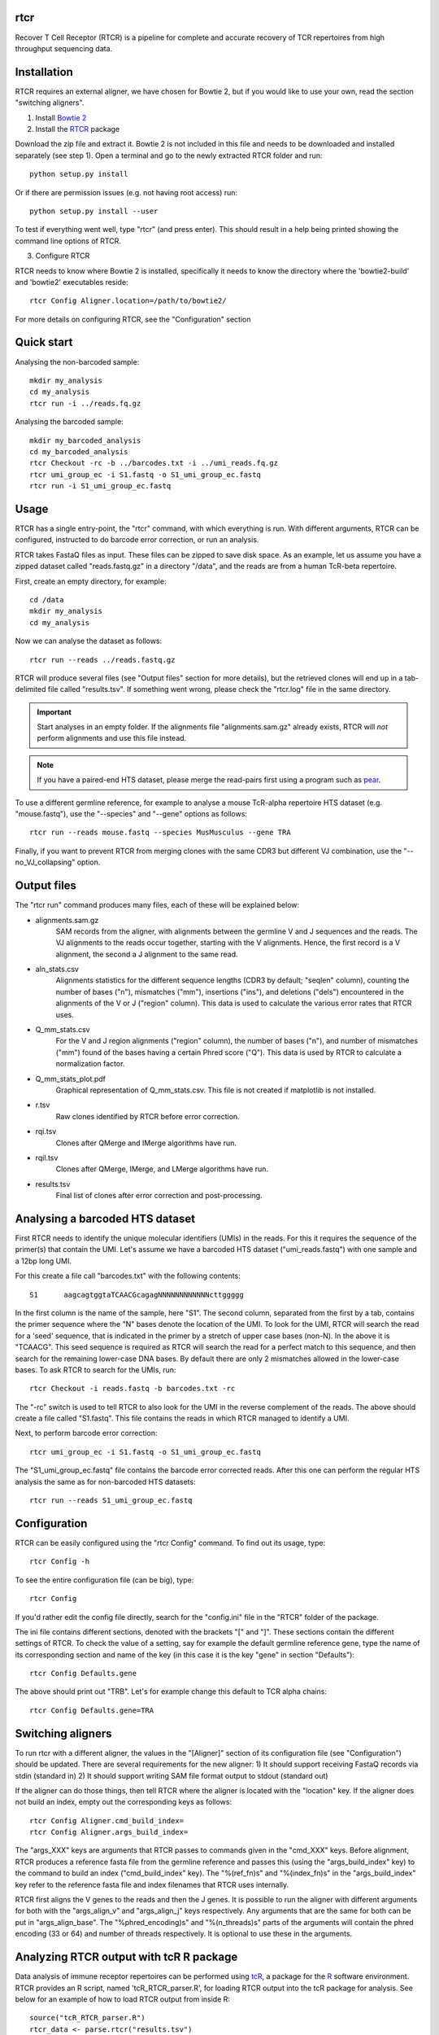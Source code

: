rtcr
====

Recover T Cell Receptor (RTCR) is a pipeline for complete and accurate recovery
of TCR repertoires from high throughput sequencing data.

Installation
============

RTCR requires an external aligner, we have chosen for Bowtie 2, but if you
would like to use your own, read the section "switching aligners".

1) Install `Bowtie 2 <http://bowtie-bio.sourceforge.net/bowtie2/index.shtml>`_

2) Install the RTCR_ package

Download the zip file and extract it. Bowtie 2 is not included in this file
and needs to be downloaded and installed separately (see step 1). Open a
terminal and go to the newly extracted RTCR folder and run::
        
        python setup.py install

Or if there are permission issues (e.g. not having root access) run::
        
        python setup.py install --user

To test if everything went well, type "rtcr" (and press enter). This should
result in a help being printed showing the command line options of RTCR.

3) Configure RTCR

RTCR needs to know where Bowtie 2 is installed, specifically it needs to know
the directory where the 'bowtie2-build' and 'bowtie2' executables reside::

        rtcr Config Aligner.location=/path/to/bowtie2/

For more details on configuring RTCR, see the "Configuration" section

Quick start
===========

Analysing the non-barcoded sample::

        mkdir my_analysis
        cd my_analysis
        rtcr run -i ../reads.fq.gz

Analysing the barcoded sample::

        mkdir my_barcoded_analysis
        cd my_barcoded_analysis
        rtcr Checkout -rc -b ../barcodes.txt -i ../umi_reads.fq.gz
        rtcr umi_group_ec -i S1.fastq -o S1_umi_group_ec.fastq
        rtcr run -i S1_umi_group_ec.fastq

Usage
=====

RTCR has a single entry-point, the "rtcr" command, with which everything is
run. With different arguments, RTCR can be configured, instructed to do barcode
error correction, or run an analysis.

RTCR takes FastaQ files as input. These files can be zipped to save disk space.
As an example, let us assume you have a zipped dataset called "reads.fastq.gz"
in a directory "/data", and the reads are from a human TcR-beta repertoire.

First, create an empty directory, for example::

        cd /data
        mkdir my_analysis
        cd my_analysis

Now we can analyse the dataset as follows::

        rtcr run --reads ../reads.fastq.gz

RTCR will produce several files (see "Output files" section for more details),
but the retrieved clones will end up in a tab-delimited file called
"results.tsv". If something went wrong, please check the "rtcr.log" file in the
same directory.

.. IMPORTANT::

        Start analyses in an empty folder. If the alignments file
        "alignments.sam.gz" already exists, RTCR will *not* perform alignments
        and use this file instead.

.. NOTE::

        If you have a paired-end HTS dataset, please merge the read-pairs first
        using a program such as pear_.

To use a different germline reference, for example to analyse a mouse TcR-alpha
repertoire HTS dataset (e.g. "mouse.fastq"), use the "--species" and "--gene"
options as follows::

        rtcr run --reads mouse.fastq --species MusMusculus --gene TRA

Finally, if you want to prevent RTCR from merging clones with the same CDR3 but
different VJ combination, use the "--no_VJ_collapsing" option.

Output files
============

The "rtcr run" command produces many files, each of these will be explained
below:

- alignments.sam.gz
        SAM records from the aligner, with alignments between the
        germline V and J sequences and the reads. The VJ alignments to the
        reads occur together, starting with the V alignments. Hence, the first
        record is a V alignment, the second a J alignment to the same read.

- aln_stats.csv
        Alignments statistics for the different sequence lengths
        (CDR3 by default; "seqlen" column), counting the number of bases ("n"),
        mismatches ("mm"), insertions ("ins"), and deletions ("dels")
        encountered in the alignments of the V or J ("region" column). This
        data is used to calculate the various error rates that RTCR uses.

- Q_mm_stats.csv
        For the V and J region alignments ("region" column), the
        number of bases ("n"), and number of mismatches ("mm") found of
        the bases having a certain Phred score ("Q"). This data is used by
        RTCR to calculate a normalization factor.

- Q_mm_stats_plot.pdf
        Graphical representation of Q_mm_stats.csv. This file is not created
        if matplotlib is not installed.

- r.tsv
        Raw clones identified by RTCR before error correction.

- rqi.tsv
        Clones after QMerge and IMerge algorithms have run.

- rqil.tsv
        Clones after QMerge, IMerge, and LMerge algorithms have run.

- results.tsv
        Final list of clones after error correction and post-processing.

Analysing a barcoded HTS dataset
================================

First RTCR needs to identify the unique molecular identifiers (UMIs) in the
reads. For this it requires the sequence of the primer(s) that contain the UMI.
Let's assume we have a barcoded HTS dataset ("umi_reads.fastq") with one sample
and a 12bp long UMI.

For this create a file call "barcodes.txt" with the following contents::

        S1      aagcagtggtaTCAACGcagagNNNNNNNNNNNNcttggggg

In the first column is the name of the sample, here "S1". The second column,
separated from the first by a tab, contains the primer sequence where the "N"
bases denote the location of the UMI. To look for the UMI, RTCR will search the
read for a 'seed' sequence, that is indicated in the primer by a stretch of
upper case bases (non-N). In the above it is "TCAACG". This seed sequence is
required as RTCR will search the read for a perfect match to this sequence, and
then search for the remaining lower-case DNA bases. By default there are only
2 mismatches allowed in the lower-case bases. To ask RTCR to search for the
UMIs, run::

        rtcr Checkout -i reads.fastq -b barcodes.txt -rc

The "-rc" switch is used to tell RTCR to also look for the UMI in the reverse
complement of the reads. The above should create a file called "S1.fastq". This
file contains the reads in which RTCR managed to identify a UMI.

Next, to perform barcode error correction::

        rtcr umi_group_ec -i S1.fastq -o S1_umi_group_ec.fastq

The "S1_umi_group_ec.fastq" file contains the barcode error corrected reads.
After this one can perform the regular HTS analysis the same as for
non-barcoded HTS datasets::

        rtcr run --reads S1_umi_group_ec.fastq

Configuration
=============

RTCR can be easily configured using the "rtcr Config" command. To find out its
usage, type::

        rtcr Config -h

To see the entire configuration file (can be big), type::

        rtcr Config

If you'd rather edit the config file directly, search for the "config.ini" file
in the "RTCR" folder of the package.

The ini file contains different sections, denoted with the brackets "[" and
"]". These sections contain the different settings of RTCR. To check the value
of a setting, say for example the default germline reference gene, type the
name of its corresponding section and name of the key (in this case it is
the key "gene" in section "Defaults")::

        rtcr Config Defaults.gene

The above should print out "TRB". Let's for example change this default to
TCR alpha chains::

        rtcr Config Defaults.gene=TRA

Switching aligners
==================

To run rtcr with a different aligner, the values in the "[Aligner]" section
of its configuration file (see "Configuration") should be updated. There are
several requirements for the new aligner:
1) It should support receiving FastaQ records via stdin (standard in)
2) It should support writing SAM file format output to stdout (standard out)

If the aligner can do those things, then tell RTCR where the aligner is
located with the "location" key. If the aligner does not build an
index, empty out the corresponding keys as follows::

        rtcr Config Aligner.cmd_build_index=
        rtcr Config Aligner.args_build_index=

The "args_XXX" keys are arguments that RTCR passes to commands given in the
"cmd_XXX" keys. Before alignment, RTCR produces a reference fasta file from the
germline reference and passes this (using the "args_build_index" key) to the
command to build an index ("cmd_build_index" key).  The "%(ref_fn)s" and
"%(index_fn)s" in the "args_build_index" key refer to the reference fasta file
and index filenames that RTCR uses internally.

RTCR first aligns the V genes to the reads and then the J genes. It is possible
to run the aligner with different arguments for both with the "args_align_v"
and "args_align_j" keys respectively. Any arguments that are the same for both
can be put in "args_align_base". The "%phred_encoding)s" and "%(n_threads)s"
parts of the arguments will contain the phred encoding (33 or 64) and number
of threads respectively. It is optional to use these in the arguments.

Analyzing RTCR output with tcR R package
========================================

Data analysis of immune receptor repertoires can be performed using tcR_, a
package for the R_ software environment. RTCR provides an R script,
named 'tcR_RTCR_parser.R', for loading RTCR output into the tcR package for
analysis. See below for an example of how to load RTCR output from inside R::

        source("tcR_RTCR_parser.R")
        rtcr_data <- parse.rtcr("results.tsv")

.. _bowtie2: http://bowtie-bio.sourceforge.net/bowtie2/index.shtml
.. _RTCR: http://uubram.github.io/RTCR/
.. _pear: http://sco.h-its.org/exelixis/web/software/pear/
.. _tcR: https://cran.r-project.org/web/packages/tcR/index.html
.. _R: https://www.r-project.org/
